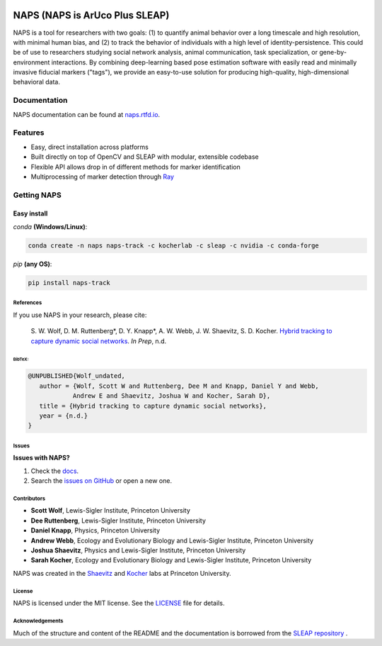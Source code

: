 .. Template taken from https://github.com/talmolab/sleap
|conda| |conda| |travis ci| |Documentation| |PyPI Upload| |Conda Upload| |LICENSE|

.. |travis ci| image::
   https://app.travis-ci.com/kocherlab/naps.svg?branch=main
   :target: https://app.travis-ci.com/kocherlab/naps
   :alt: Continuous integration status

.. |Documentation| image::
   https://readthedocs.org/projects/naps/badge/?version=latest
   :target: https://naps.readthedocs.io/en/latest/?badge=latest
   :alt: Documentation Status

.. |conda| image::
   https://anaconda.org/kocherlab/naps-track/badges/version.svg
   :target: https://anaconda.org/kocherlab/naps-track

.. |Conda Upload| image::
   https://github.com/kocherlab/naps/actions/workflows/upload_conda.yml/badge.svg
   :target: https://github.com/kocherlab/naps/actions/workflows/upload_conda.yml

.. |PyPI Upload| image::
   https://github.com/kocherlab/naps/actions/workflows/python-publish.yml/badge.svg
   :target: https://github.com/kocherlab/naps/actions/workflows/python-publish.yml

.. |LICENSE| image::
   https://anaconda.org/kocherlab/naps-track/badges/license.svg
   :target: https://github.com/kocherlab/naps/blob/main/LICENSE.md

=================================
NAPS (NAPS is ArUco Plus SLEAP)
=================================

NAPS is a tool for researchers with two goals: (1) to quantify animal behavior over a long timescale and high resolution, with minimal human bias, and (2) to track the behavior of individuals with a high level of identity-persistence. This could be of use to researchers studying social network analysis, animal communication, task specialization, or gene-by-environment interactions. By combining deep-learning based pose estimation software with easily read and minimally invasive fiducial markers ("tags"), we provide an easy-to-use solution for producing high-quality, high-dimensional behavioral data.

.. figure:: https://naps.readthedocs.io/en/latest/_static/example_tracking.gif
   :width: 600px
   :align: center
   :alt: Example usage of NAPS to track a colony of common eastern bumblebees.


Documentation
-------------------------------

NAPS documentation can be found at `naps.rtfd.io <https://naps.rtfd.io/>`_.

Features
--------
* Easy, direct installation across platforms
* Built directly on top of OpenCV and SLEAP with modular, extensible codebase
* Flexible API allows drop in of different methods for marker identification
* Multiprocessing of marker detection through `Ray <https://docs.ray.io/>`_


Getting NAPS
--------------

Easy install
^^^^^^^^^^^^^
`conda` **(Windows/Linux)**:

.. code-block:: bash

    conda create -n naps naps-track -c kocherlab -c sleap -c nvidia -c conda-forge


`pip` **(any OS)**:

.. code-block:: bash

    pip install naps-track


-----------
References
-----------

If you use NAPS in your research, please cite:

   \S. W. Wolf, D. M. Ruttenberg*, D. Y. Knapp*, A. W. Webb, J. W. Shaevitz, S. D. Kocher. `Hybrid tracking to capture dynamic social networks <https://naps.rtfd.io/>`__. *In Prep*, n.d.

~~~~~~~~~~~~~~~~~~~~~~
BibTeX:
~~~~~~~~~~~~~~~~~~~~~~

.. code-block::

   @UNPUBLISHED{Wolf_undated,
      author = {Wolf, Scott W and Ruttenberg, Dee M and Knapp, Daniel Y and Webb,
               Andrew E and Shaevitz, Joshua W and Kocher, Sarah D},
      title = {Hybrid tracking to capture dynamic social networks},
      year = {n.d.}
   }

-----------
Issues
-----------
**Issues with NAPS?**

1. Check the `docs <https://naps.rtfd.io/>`_.
2. Search the `issues on GitHub <https://github.com/kocherlab/naps/issues>`_ or open a new one.

------------
Contributors
------------

* **Scott Wolf**, Lewis-Sigler Institute, Princeton University
* **Dee Ruttenberg**, Lewis-Sigler Institute, Princeton University
* **Daniel Knapp**, Physics, Princeton University
* **Andrew Webb**, Ecology and Evolutionary Biology and Lewis-Sigler Institute, Princeton University
* **Joshua Shaevitz**, Physics and Lewis-Sigler Institute, Princeton University
* **Sarah Kocher**, Ecology and Evolutionary Biology and Lewis-Sigler Institute, Princeton University

NAPS was created in the `Shaevitz <https://shaevitzlab.princeton.edu/>`_ and `Kocher <https://kocherlab.princeton.edu/>`_ labs at Princeton University.

-----------
License
-----------

NAPS is licensed under the MIT license. See the `LICENSE <https://github.com/kocherlab/naps/blob/main/LICENSE.md>`_ file for details.

---------------------
Acknowledgements
---------------------

Much of the structure and content of the README and the documentation is borrowed from the `SLEAP repository <https://github.com/talmolab/sleap>`_ .
